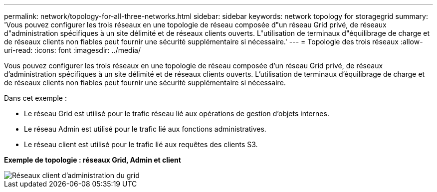 ---
permalink: network/topology-for-all-three-networks.html 
sidebar: sidebar 
keywords: network topology for storagegrid 
summary: 'Vous pouvez configurer les trois réseaux en une topologie de réseau composée d"un réseau Grid privé, de réseaux d"administration spécifiques à un site délimité et de réseaux clients ouverts. L"utilisation de terminaux d"équilibrage de charge et de réseaux clients non fiables peut fournir une sécurité supplémentaire si nécessaire.' 
---
= Topologie des trois réseaux
:allow-uri-read: 
:icons: font
:imagesdir: ../media/


[role="lead"]
Vous pouvez configurer les trois réseaux en une topologie de réseau composée d'un réseau Grid privé, de réseaux d'administration spécifiques à un site délimité et de réseaux clients ouverts. L'utilisation de terminaux d'équilibrage de charge et de réseaux clients non fiables peut fournir une sécurité supplémentaire si nécessaire.

Dans cet exemple :

* Le réseau Grid est utilisé pour le trafic réseau lié aux opérations de gestion d'objets internes.
* Le réseau Admin est utilisé pour le trafic lié aux fonctions administratives.
* Le réseau client est utilisé pour le trafic lié aux requêtes des clients S3.


*Exemple de topologie : réseaux Grid, Admin et client*

image::../media/grid_admin_client_networks.png[Réseaux client d'administration du grid]
